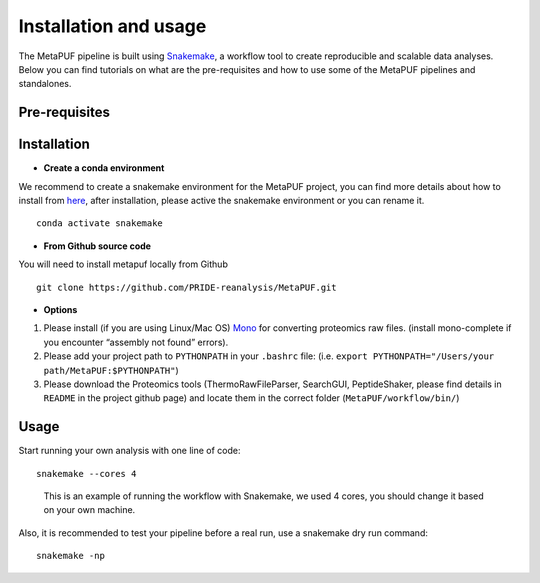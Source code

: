 **Installation and usage**
==========================

The MetaPUF pipeline is built using
`Snakemake <https://snakemake.github.io/>`__, a workflow tool to create
reproducible and scalable data analyses. Below you can find tutorials on
what are the pre-requisites and how to use some of the MetaPUF pipelines
and standalones.

**Pre-requisites**
------------------

+---------------------+--------------------------+---------------------+
| Software            | Version                  | Purpose             |
+=====================+==========================+=====================+
| Python              | > 3.8                    | Snakemake is a      |
|                     |                          | Python based        |
|                     |                          | language            |
+---------------------+--------------------------+---------------------+
| Snakemake           | 7.3.8                    | Wrap the pipelines  |
+---------------------+--------------------------+---------------------+
| Conda(Miniconda)    |                          | We recommend to     |
|                     |                          | install Miniconda   |
|                     |                          | Python3             |
|                     |                          | distribution from   |
|                     |                          | `Miniconda <https:/ |
|                     |                          | /conda.io/en/latest |
|                     |                          | /miniconda.html>`__ |
+---------------------+--------------------------+---------------------+
| Bioconda            |                          | The pipelines in    |
|                     |                          | MetaPUF rely on     |
|                     |                          | third party         |
|                     |                          | software such as    |
|                     |                          | mg-toolkit that is  |
|                     |                          | not python          |
|                     |                          | libraries. We       |
|                     |                          | therefore recommend |
|                     |                          | to use conda that   |
|                     |                          | provides            |
|                     |                          | pre-compiled        |
|                     |                          | software for you    |
+---------------------+--------------------------+---------------------+
| Sourmash            | 4.4.2                    | Create DNA sketches |
|                     |                          | to group similar    |
|                     |                          | assemblies together |
+---------------------+--------------------------+---------------------+
| mg-toolkit          | 0.10.1                   | Pull information    |
|                     |                          | from MGnify web     |
|                     |                          | portal              |
+---------------------+--------------------------+---------------------+
| ThermoRawFileParser | 1.2.3                    | Convert Thermo Raw  |
|                     |                          | files into          |
|                     |                          | different formats   |
|                     |                          | of spectral files.  |
+---------------------+--------------------------+---------------------+
| Mono                | 6.12.0                   | Wrapper around the  |
|                     |                          | .net (C#),          |
|                     |                          | ThermoFisher,       |
|                     |                          | ThermoRawFileReader |
|                     |                          | library for running |
|                     |                          | on Linux            |
+---------------------+--------------------------+---------------------+
| SearchGUI           | 3.3.20                   | Combine multiple    |
|                     |                          | search engines to   |
|                     |                          | perform peptide     |
|                     |                          | identification from |
|                     |                          | a protein sequence  |
|                     |                          | database.           |
+---------------------+--------------------------+---------------------+
| PeptideShaker       | 1.16.45                   | Interpret           |
|                     |                          | proteomics          |
|                     |                          | identification      |
|                     |                          | results from        |
|                     |                          | multiple search and |
|                     |                          | generate peptide    |
|                     |                          | and protein         |
|                     |                          | reports.            |
+---------------------+--------------------------+---------------------+

**Installation**
----------------

-  **Create a conda environment**

We recommend to create a snakemake environment for the MetaPUF project,
you can find more details about how to install from
`here <https://snakemake.readthedocs.io/en/stable/getting_started/installation.html>`__,
after installation, please active the snakemake environment or you can
rename it.

::

   conda activate snakemake

-  **From Github source code**

You will need to install metapuf locally from Github

::

   git clone https://github.com/PRIDE-reanalysis/MetaPUF.git

-  **Options**

1. Please install (if you are using Linux/Mac OS)
   `Mono <https://www.mono-project.com/download/stable/#download-lin>`__
   for converting proteomics raw files. (install mono-complete if you
   encounter “assembly not found” errors).

2. Please add your project path to ``PYTHONPATH`` in your ``.bashrc``
   file:
   (i.e. ``export PYTHONPATH="/Users/your path/MetaPUF:$PYTHONPATH"``)

3. Please download the Proteomics tools (ThermoRawFileParser, SearchGUI,
   PeptideShaker, please find details in ``README`` in the project
   github page) and locate them in the correct folder
   (``MetaPUF/workflow/bin/``)

**Usage**
---------

Start running your own analysis with one line of code:

::

   snakemake --cores 4

..

   This is an example of running the workflow with Snakemake, we used 4
   cores, you should change it based on your own machine.

Also, it is recommended to test your pipeline before a real run, use a
snakemake dry run command:

::

   snakemake -np
